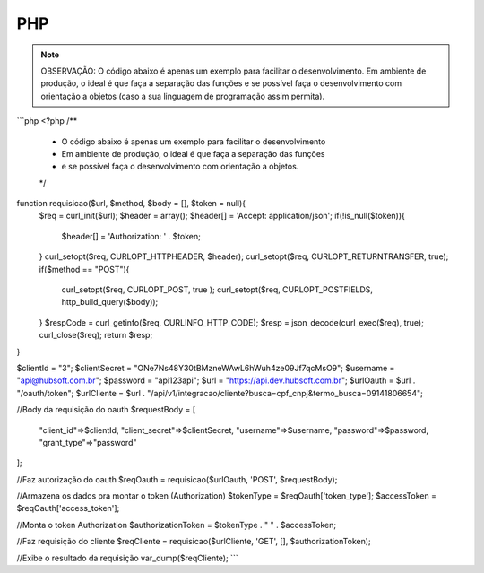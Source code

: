 PHP
============

.. note::

	OBSERVAÇÃO: O código abaixo é apenas um exemplo para facilitar o desenvolvimento. Em ambiente de produção, o ideal é que faça a separação das funções e se possível faça o desenvolvimento com orientação a objetos (caso a sua linguagem de programação assim permita).

```php
<?php
/**
 * O código abaixo é apenas um exemplo para facilitar o desenvolvimento
 * Em ambiente de produção, o ideal é que faça a separação das funções
 * e se possível faça o desenvolvimento com orientação a objetos.
 */
function requisicao($url, $method, $body = [], $token = null){
    $req = curl_init($url);
    $header = array();
    $header[] = 'Accept: application/json';
    if(!is_null($token)){
        $header[] = 'Authorization: ' . $token;
    }
    curl_setopt($req, CURLOPT_HTTPHEADER, $header);
    curl_setopt($req, CURLOPT_RETURNTRANSFER, true);
    if($method == "POST"){
        curl_setopt($req, CURLOPT_POST, true );
        curl_setopt($req, CURLOPT_POSTFIELDS, http_build_query($body));
    }
    $respCode = curl_getinfo($req, CURLINFO_HTTP_CODE);
    $resp = json_decode(curl_exec($req), true);
    curl_close($req);
    return $resp;
}

$clientId = "3";
$clientSecret = "ONe7Ns48Y30tBMzneWAwL6hWuh4ze09Jf7qcMsO9";
$username = "api@hubsoft.com.br";
$password = "api123api";
$url = "https://api.dev.hubsoft.com.br";
$urlOauth = $url . "/oauth/token";
$urlCliente = $url . "/api/v1/integracao/cliente?busca=cpf_cnpj&termo_busca=09141806654";

//Body da requisição do oauth
$requestBody = [
    "client_id"=>$clientId,
    "client_secret"=>$clientSecret,
    "username"=>$username,
    "password"=>$password,
    "grant_type"=>"password"
];

//Faz autorização do oauth
$reqOauth = requisicao($urlOauth, 'POST', $requestBody);

//Armazena os dados pra montar o token (Authorization)
$tokenType = $reqOauth['token_type'];
$accessToken = $reqOauth['access_token'];

//Monta o token Authorization
$authorizationToken = $tokenType . " " . $accessToken;

//Faz requisição do cliente
$reqCliente = requisicao($urlCliente, 'GET', [], $authorizationToken);

//Exibe o resultado da requisição
var_dump($reqCliente);
```